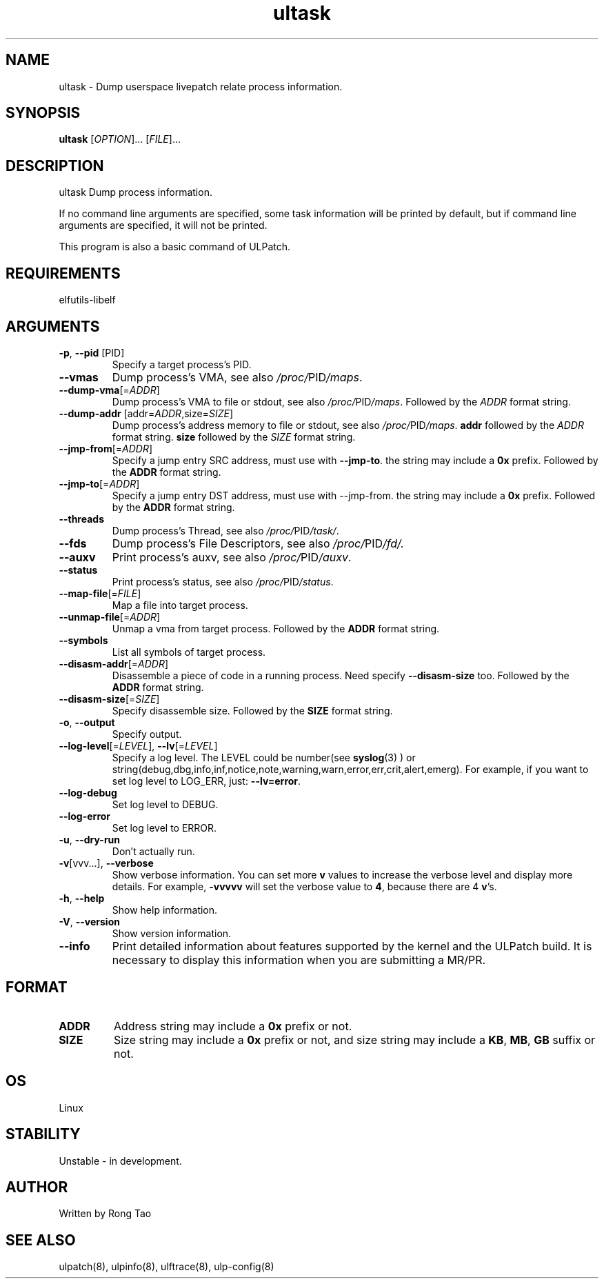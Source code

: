 .TH ultask 8  "2022-10-01" "USER COMMANDS"
.SH NAME
ultask \- Dump userspace livepatch relate process information.

.SH SYNOPSIS
.B ultask
[\fI\,OPTION\/\fR]... [\fI\,FILE\/\fR]...

.SH DESCRIPTION
.\" Add any additional description here
.PP
ultask Dump process information.

If no command line arguments are specified, some task information will be printed by default, but if command line arguments are specified, it will not be printed.

This program is also a basic command of ULPatch.

.SH REQUIREMENTS
elfutils-libelf

.SH ARGUMENTS
.TP
\fB\-p\fR, \fB\-\-pid\fR [PID]
Specify a target process's PID.
.TP
\fB\-\-vmas\fR
Dump process's VMA, see also
.IR /proc/ PID /maps .

.TP
\fB\-\-dump-vma\fR[=\fI\,ADDR\/\fR]
Dump process's VMA to file or stdout, see also
.IR /proc/ PID /maps .
Followed by the \fIADDR\fR format string.

.TP
\fB\-\-dump-addr\fR [addr=\fI\,ADDR\/\fR,size=\fI\,SIZE\/\fR]
Dump process's address memory to file or stdout, see also
.IR /proc/ PID /maps .
\fBaddr\fR followed by the \fIADDR\fR format string. \fBsize\fR followed by the \fISIZE\fR format string.

.TP
\fB\-\-jmp-from\fR[=\fI\,ADDR\/\fR]
Specify a jump entry SRC address, must use with \fB--jmp-to\fR. the string may include a \fB0x\fR prefix. Followed by the \fBADDR\fR format string.

.TP
\fB\-\-jmp-to\fR[=\fI\,ADDR\/\fR]
Specify a jump entry DST address, must use with --jmp-from. the string may include a \fB0x\fR prefix. Followed by the \fBADDR\fR format string.
.TP
\fB\-\-threads\fR
Dump process's Thread, see also
.IR /proc/ PID /task/ .

.TP
\fB\-\-fds\fR
Dump process's File Descriptors, see also
.IR /proc/ PID /fd/.

.TP
\fB\-\-auxv\fR
Print process's auxv, see also
.IR /proc/ PID /auxv .

.TP
\fB\-\-status\fR
Print process's status, see also
.IR /proc/ PID /status .

.TP
\fB\-\-map-file\fR[=\fI\,FILE\/\fR]
Map a file into target process.

.TP
\fB\-\-unmap-file\fR[=\fI\,ADDR\/\fR]
Unmap a vma from target process. Followed by the \fBADDR\fR format string.

.TP
\fB\-\-symbols\fR
List all symbols of target process.

.TP
\fB\-\-disasm-addr\fR[=\fI\,ADDR\/\fR]
Disassemble a piece of code in a running process. Need specify \fB--disasm-size\fR too. Followed by the \fBADDR\fR format string.

.TP
\fB\-\-disasm-size\fR[=\fI\,SIZE\/\fR]
Specify disassemble size. Followed by the \fBSIZE\fR format string.

.TP
\fB\-o\fR, \fB\-\-output\fR
Specify output.

.TP
\fB\-\-log-level\fR[=\fI\,LEVEL\/\fR], \fB\-\-lv\fR[=\fI\,LEVEL\/\fR]
Specify a log level. The LEVEL could be number(see
.BR syslog (3)
) or string(debug,dbg,info,inf,notice,note,warning,warn,error,err,crit,alert,emerg).
For example, if you want to set log level to LOG_ERR, just:
.BR --lv=error .

.TP
\fB\-\-log-debug\fR
Set log level to DEBUG.

.TP
\fB\-\-log-error\fR
Set log level to ERROR.

.TP
\fB\-u\fR, \fB\-\-dry-run\fR
Don't actually run.

.TP
\fB\-v\fR[vvv...], \fB\-\-verbose\fR
Show verbose information.
You can set more \fBv\fR values to increase the verbose level and display more details.
For example, \fB-vvvvv\fR will set the verbose value to \fB4\fR, because there are 4 \fBv\fR's.

.TP
\fB\-h\fR, \fB\-\-help\fR
Show help information.

.TP
\fB\-V\fR, \fB\-\-version\fR
Show version information.

.TP
\fB\-\-info\fR
Print detailed information about features supported by the kernel and the ULPatch build. It is necessary to display this information when you are submitting a MR/PR.

.SH FORMAT
.TP
\fBADDR\fR
Address string may include a \fB0x\fR prefix or not.
.TP
\fBSIZE\fR
Size string may include a \fB0x\fR prefix or not, and size string may include a \fBKB\fR, \fBMB\fR, \fBGB\fR suffix or not.
.SH OS
Linux

.SH STABILITY
Unstable - in development.

.SH AUTHOR
Written by Rong Tao

.SH SEE ALSO
ulpatch(8), ulpinfo(8), ulftrace(8), ulp-config(8)
